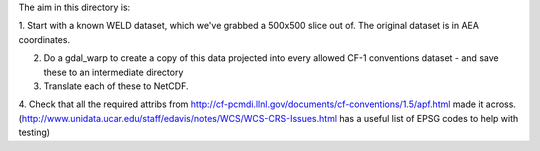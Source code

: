 The aim in this directory is:

1. Start with a known WELD dataset, which we've grabbed a 500x500 slice out of.
The original dataset is in AEA coordinates.

2. Do a gdal_warp to create a copy of this data projected into every allowed CF-1 conventions dataset - and save these to an intermediate directory

3. Translate each of these to NetCDF.

4. Check that all the required attribs from http://cf-pcmdi.llnl.gov/documents/cf-conventions/1.5/apf.html made it across.
(http://www.unidata.ucar.edu/staff/edavis/notes/WCS/WCS-CRS-Issues.html has a useful list of EPSG codes to help with testing)
